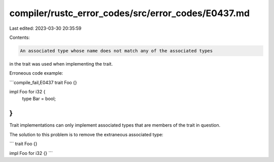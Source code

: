 compiler/rustc_error_codes/src/error_codes/E0437.md
===================================================

Last edited: 2023-03-30 20:35:59

Contents:

.. code-block:: md

    An associated type whose name does not match any of the associated types
in the trait was used when implementing the trait.

Erroneous code example:

```compile_fail,E0437
trait Foo {}

impl Foo for i32 {
    type Bar = bool;
}
```

Trait implementations can only implement associated types that are members of
the trait in question.

The solution to this problem is to remove the extraneous associated type:

```
trait Foo {}

impl Foo for i32 {}
```



